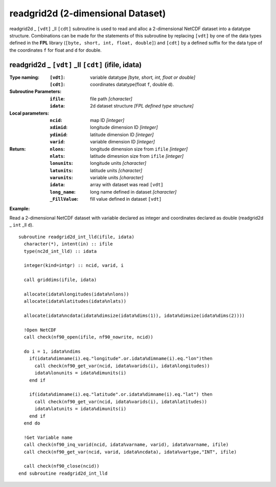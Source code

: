 readgrid2d (2-dimensional Dataset)
``````````````````````````````````
.. highlight:: fortran
   :linenothreshold: 2

readgrid2d _ ``[vdt]`` _ll ``[cdt]`` subroutine is used to read and alloc a 2-dimensional NetCDF dataset into a datatype structure. 
Combinations can be made for the statements of this subroutine by replacing ``[vdt]`` 
by one of the data types defined in the **FPL** library (``[byte, short, int, float, double]``) 
and ``[cdt]`` by a defined suffix for the data type of the coordinates ``f`` for float and ``d`` for double.

readgrid2d _ ``[vdt]`` _ll ``[cdt]`` (ifile, idata)
---------------------------------------------------

:Type naming:
 :``[vdt]``: variable datatype `[byte, short, int, float or double]`
 :``[cdt]``: coordinates datatype(float ``f``, double ``d``).
:Subroutine Parameters:
 :``ifile``: file path `[character]` 
 :``idata``: 2d dataset structure `[FPL defined type structure]` 
:Local parameters: 
 :``ncid``: map ID `[integer]`
 :``xdimid``: longitude dimension ID `[integer]`
 :``ydimid``: latitude dimension ID `[integer]`
 :``varid``: variable dimension ID `[integer]`
:Return:
 :``nlons``: longitude dimension size from ``ifile`` `[integer]`
 :``nlats``: latitude dimesnion size from ``ifile`` `[integer]`
 :``lonunits``: longitude units `[character]` 
 :``latunits``: latitude units `[character]`
 :``varunits``: variable units `[character]`
 :``idata``: array with dataset was read ``[vdt]``
 :``long_name``: long name defined in dataset `[character]`
 :``_FillValue``: fill value defined in dataset ``[vdt]``

**Example:**

Read a 2-dimensional NetCDF dataset with variable declared as integer and coordinates declared as double (readgrid2d _ ``int`` _ll ``d``).

::

  subroutine readgrid2d_int_lld(ifile, idata)
    character(*), intent(in) :: ifile
    type(nc2d_int_lld) :: idata
  
    integer(kind=intgr) :: ncid, varid, i
  
    call griddims(ifile, idata)
  
    allocate(idata%longitudes(idata%nlons))
    allocate(idata%latitudes(idata%nlats))
  
    allocate(idata%ncdata(idata%dimsize(idata%dims(1)), idata%dimsize(idata%dims(2))))
    
    !Open NetCDF
    call check(nf90_open(ifile, nf90_nowrite, ncid))
  
    do i = 1, idata%ndims
      if(idata%dimname(i).eq."longitude".or.idata%dimname(i).eq."lon")then
        call check(nf90_get_var(ncid, idata%varids(i), idata%longitudes))
        idata%lonunits = idata%dimunits(i)
      end if
  
      if(idata%dimname(i).eq."latitude".or.idata%dimname(i).eq."lat") then
        call check(nf90_get_var(ncid, idata%varids(i), idata%latitudes))
        idata%latunits = idata%dimunits(i)
      end if
    end do
   
    !Get Variable name
    call check(nf90_inq_varid(ncid, idata%varname, varid), idata%varname, ifile)
    call check(nf90_get_var(ncid, varid, idata%ncdata), idata%vartype,"INT", ifile)
  
    call check(nf90_close(ncid))
  end subroutine readgrid2d_int_lld 

